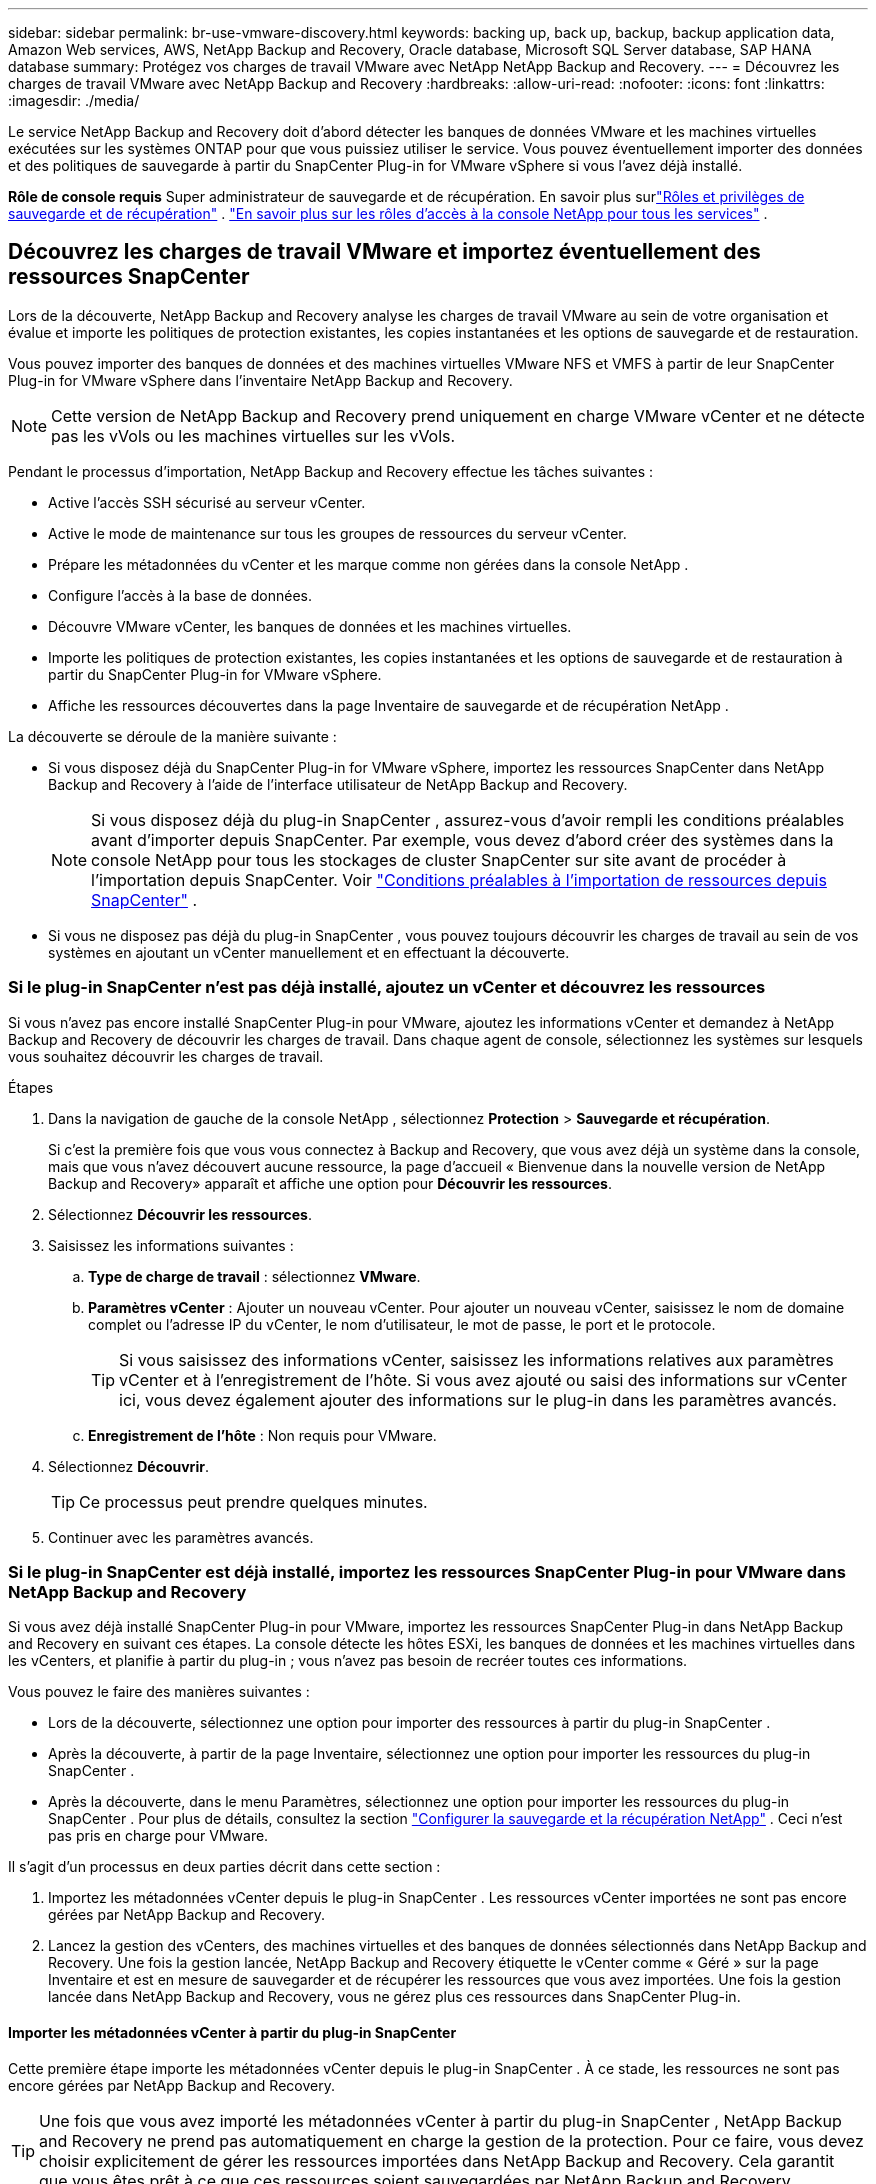 ---
sidebar: sidebar 
permalink: br-use-vmware-discovery.html 
keywords: backing up, back up, backup, backup application data, Amazon Web services, AWS, NetApp Backup and Recovery, Oracle database, Microsoft SQL Server database, SAP HANA database 
summary: Protégez vos charges de travail VMware avec NetApp NetApp Backup and Recovery. 
---
= Découvrez les charges de travail VMware avec NetApp Backup and Recovery
:hardbreaks:
:allow-uri-read: 
:nofooter: 
:icons: font
:linkattrs: 
:imagesdir: ./media/


[role="lead"]
Le service NetApp Backup and Recovery doit d’abord détecter les banques de données VMware et les machines virtuelles exécutées sur les systèmes ONTAP pour que vous puissiez utiliser le service. Vous pouvez éventuellement importer des données et des politiques de sauvegarde à partir du SnapCenter Plug-in for VMware vSphere si vous l'avez déjà installé.

*Rôle de console requis* Super administrateur de sauvegarde et de récupération. En savoir plus surlink:reference-roles.html["Rôles et privilèges de sauvegarde et de récupération"] . https://docs.netapp.com/us-en/console-setup-admin/reference-iam-predefined-roles.html["En savoir plus sur les rôles d'accès à la console NetApp pour tous les services"^] .



== Découvrez les charges de travail VMware et importez éventuellement des ressources SnapCenter

Lors de la découverte, NetApp Backup and Recovery analyse les charges de travail VMware au sein de votre organisation et évalue et importe les politiques de protection existantes, les copies instantanées et les options de sauvegarde et de restauration.

Vous pouvez importer des banques de données et des machines virtuelles VMware NFS et VMFS à partir de leur SnapCenter Plug-in for VMware vSphere dans l'inventaire NetApp Backup and Recovery.


NOTE: Cette version de NetApp Backup and Recovery prend uniquement en charge VMware vCenter et ne détecte pas les vVols ou les machines virtuelles sur les vVols.

Pendant le processus d’importation, NetApp Backup and Recovery effectue les tâches suivantes :

* Active l'accès SSH sécurisé au serveur vCenter.
* Active le mode de maintenance sur tous les groupes de ressources du serveur vCenter.
* Prépare les métadonnées du vCenter et les marque comme non gérées dans la console NetApp .
* Configure l'accès à la base de données.
* Découvre VMware vCenter, les banques de données et les machines virtuelles.
* Importe les politiques de protection existantes, les copies instantanées et les options de sauvegarde et de restauration à partir du SnapCenter Plug-in for VMware vSphere.
* Affiche les ressources découvertes dans la page Inventaire de sauvegarde et de récupération NetApp .


La découverte se déroule de la manière suivante :

* Si vous disposez déjà du SnapCenter Plug-in for VMware vSphere, importez les ressources SnapCenter dans NetApp Backup and Recovery à l'aide de l'interface utilisateur de NetApp Backup and Recovery.
+

NOTE: Si vous disposez déjà du plug-in SnapCenter , assurez-vous d'avoir rempli les conditions préalables avant d'importer depuis SnapCenter. Par exemple, vous devez d’abord créer des systèmes dans la console NetApp pour tous les stockages de cluster SnapCenter sur site avant de procéder à l’importation depuis SnapCenter. Voir link:concept-start-prereq-snapcenter-import.html["Conditions préalables à l'importation de ressources depuis SnapCenter"] .

* Si vous ne disposez pas déjà du plug-in SnapCenter , vous pouvez toujours découvrir les charges de travail au sein de vos systèmes en ajoutant un vCenter manuellement et en effectuant la découverte.




=== Si le plug-in SnapCenter n'est pas déjà installé, ajoutez un vCenter et découvrez les ressources

Si vous n'avez pas encore installé SnapCenter Plug-in pour VMware, ajoutez les informations vCenter et demandez à NetApp Backup and Recovery de découvrir les charges de travail.  Dans chaque agent de console, sélectionnez les systèmes sur lesquels vous souhaitez découvrir les charges de travail.

.Étapes
. Dans la navigation de gauche de la console NetApp , sélectionnez *Protection* > *Sauvegarde et récupération*.
+
Si c'est la première fois que vous vous connectez à Backup and Recovery, que vous avez déjà un système dans la console, mais que vous n'avez découvert aucune ressource, la page d'accueil « Bienvenue dans la nouvelle version de NetApp Backup and Recovery» apparaît et affiche une option pour *Découvrir les ressources*.

. Sélectionnez *Découvrir les ressources*.
. Saisissez les informations suivantes :
+
.. *Type de charge de travail* : sélectionnez *VMware*.
.. *Paramètres vCenter* : Ajouter un nouveau vCenter. Pour ajouter un nouveau vCenter, saisissez le nom de domaine complet ou l’adresse IP du vCenter, le nom d’utilisateur, le mot de passe, le port et le protocole.
+

TIP: Si vous saisissez des informations vCenter, saisissez les informations relatives aux paramètres vCenter et à l’enregistrement de l’hôte.  Si vous avez ajouté ou saisi des informations sur vCenter ici, vous devez également ajouter des informations sur le plug-in dans les paramètres avancés.

.. *Enregistrement de l'hôte* : Non requis pour VMware.


. Sélectionnez *Découvrir*.
+

TIP: Ce processus peut prendre quelques minutes.

. Continuer avec les paramètres avancés.




=== Si le plug-in SnapCenter est déjà installé, importez les ressources SnapCenter Plug-in pour VMware dans NetApp Backup and Recovery

Si vous avez déjà installé SnapCenter Plug-in pour VMware, importez les ressources SnapCenter Plug-in dans NetApp Backup and Recovery en suivant ces étapes.  La console détecte les hôtes ESXi, les banques de données et les machines virtuelles dans les vCenters, et planifie à partir du plug-in ; vous n’avez pas besoin de recréer toutes ces informations.

Vous pouvez le faire des manières suivantes :

* Lors de la découverte, sélectionnez une option pour importer des ressources à partir du plug-in SnapCenter .
* Après la découverte, à partir de la page Inventaire, sélectionnez une option pour importer les ressources du plug-in SnapCenter .
* Après la découverte, dans le menu Paramètres, sélectionnez une option pour importer les ressources du plug-in SnapCenter . Pour plus de détails, consultez la section link:br-start-configure.html["Configurer la sauvegarde et la récupération NetApp"] . Ceci n'est pas pris en charge pour VMware.


Il s’agit d’un processus en deux parties décrit dans cette section :

. Importez les métadonnées vCenter depuis le plug-in SnapCenter . Les ressources vCenter importées ne sont pas encore gérées par NetApp Backup and Recovery.
. Lancez la gestion des vCenters, des machines virtuelles et des banques de données sélectionnés dans NetApp Backup and Recovery.  Une fois la gestion lancée, NetApp Backup and Recovery étiquette le vCenter comme « Géré » sur la page Inventaire et est en mesure de sauvegarder et de récupérer les ressources que vous avez importées.  Une fois la gestion lancée dans NetApp Backup and Recovery, vous ne gérez plus ces ressources dans SnapCenter Plug-in.




==== Importer les métadonnées vCenter à partir du plug-in SnapCenter

Cette première étape importe les métadonnées vCenter depuis le plug-in SnapCenter . À ce stade, les ressources ne sont pas encore gérées par NetApp Backup and Recovery.


TIP: Une fois que vous avez importé les métadonnées vCenter à partir du plug-in SnapCenter , NetApp Backup and Recovery ne prend pas automatiquement en charge la gestion de la protection.  Pour ce faire, vous devez choisir explicitement de gérer les ressources importées dans NetApp Backup and Recovery.  Cela garantit que vous êtes prêt à ce que ces ressources soient sauvegardées par NetApp Backup and Recovery.

.Étapes
. Dans la navigation de gauche de la console, sélectionnez *Protection* > *Sauvegarde et récupération*.
. Sélectionnez *Inventaire*.
. À partir de la page des ressources de charge de travail NetApp Backup and Recovery Discover, sélectionnez *Importer depuis SnapCenter*.
. Dans le champ Importer depuis, sélectionnez * SnapCenter Plug-in pour VMware*.
. Saisissez les *informations d'identification VMware vCenter* :
+
.. *vCenter IP/nom d'hôte* : saisissez le nom de domaine complet ou l'adresse IP du vCenter que vous souhaitez importer dans NetApp Backup and Recovery.
.. *Numéro de port vCenter* : saisissez le numéro de port du vCenter.
.. *Nom d'utilisateur vCenter* et *Mot de passe* : saisissez le nom d'utilisateur et le mot de passe du vCenter.
.. *Connecteur* : sélectionnez l’agent de console pour vCenter.


. Saisissez les informations d'identification de l'hôte du plug-in SnapCenter * :
+
.. *Informations d'identification existantes* : si vous sélectionnez cette option, vous pouvez utiliser les informations d'identification existantes que vous avez déjà ajoutées.  Choisissez le nom des informations d'identification.
.. *Ajouter de nouvelles informations d'identification* : si vous ne disposez pas d'informations d'identification d'hôte SnapCenter Plug-in existantes, vous pouvez en ajouter de nouvelles. Saisissez le nom des informations d'identification, le mode d'authentification, le nom d'utilisateur et le mot de passe.


. Sélectionnez *Importer* pour valider vos entrées et enregistrer le plug-in SnapCenter .
+

NOTE: Si le plug-in SnapCenter est déjà enregistré, vous pouvez mettre à jour les détails d'enregistrement existants.



.Résultat
La page Inventaire affiche le vCenter comme non géré dans NetApp Backup and Recovery jusqu'à ce que vous choisissiez explicitement de le gérer.



==== Gérer les ressources importées depuis le plug-in SnapCenter

Après avoir importé les métadonnées vCenter à partir du plug-in SnapCenter pour VMware, gérez les ressources dans NetApp Backup and Recovery.  Une fois que vous avez choisi de gérer ces ressources, NetApp Backup and Recovery est en mesure de sauvegarder et de récupérer les ressources que vous avez importées.  Une fois la gestion lancée dans NetApp Backup and Recovery, vous ne gérez plus ces ressources dans SnapCenter Plug-in.

Une fois que vous avez choisi de gérer les ressources, les ressources, les machines virtuelles et les stratégies sont importées à partir du plug-in SnapCenter pour VMware. Les groupes de ressources, les stratégies et les instantanés sont migrés à partir du plug-in et sont gérés dans NetApp Backup and Recovery.

.Étapes
. Après avoir importé les ressources VMware à partir du plug-in SnapCenter , dans le menu Sauvegarde et récupération, sélectionnez *Inventaire*.
. Depuis la page Inventaire, sélectionnez le vCenter importé que vous souhaitez que NetApp Backup and Recovery gère désormais.
. Sélectionnez l'icône Actionsimage:../media/icon-action.png["Option Actions"] > *Afficher les détails* pour afficher les détails de la charge de travail.
. Depuis la page Inventaire > Charge de travail, sélectionnez l'icône Actionsimage:../media/icon-action.png["Option Actions"] > *Gérer* pour afficher la page Gérer vCenter.
. Cochez la case « Voulez-vous continuer la migration ? » et sélectionnez *Migrer*.


.Résultat
La page Inventaire affiche les ressources vCenter nouvellement gérées.

